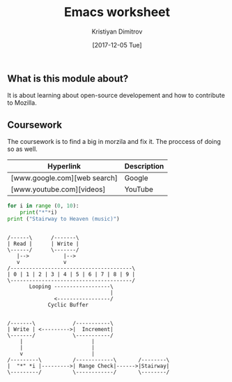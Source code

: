 #+TITLE: Emacs worksheet
#+AUTHOR: Kristiyan Dimitrov
#+EMAIL: dimitr14@uni.coventry.ac.uk
#+DATE: [2017-12-05 Tue]
#+Startup: showeverything
** What is this module about?
It is about learning about open-source developement and how to contribute to Mozilla.

** Coursework
The coursework is to find a big in morzila and fix it. The proccess of doing so as well.

| Hyperlink                    | Description |
|------------------------------+-------------|
| [www.google.com][web search] | Google      |
| [www.youtube.com][videos]    | YouTube     |

[[file:cool_img.jpg]]

#+BEGIN_SRC python :exports both :results output
for i in range (0, 10):
    print("*"*i)
print ("Stairway to Heaven (music)")
#+END_SRC

#+RESULTS:

#+BEGIN_SRC ditaa :file cyclic_buffer.png

/------\      /-------\
| Read |      | Write |
\------/      \-------/
   |-->           |-->
   v              v
/---------------------------------------\
| 0 | 1 | 2 | 3 | 4 | 5 | 6 | 7 | 8 | 9 |
\---------------------------------------/
       Looping ------------------\
                                 |
               <-----------------/
             Cyclic Buffer

#+end_src
#+RESULTS:

#+BEGIN_SRC ditaa :file stairway_to_heaven.png
/-------\            /-----------\
| Write | <--------->|  Increment|  
\-------/            \-----------/
    |                      |
    |                      |
    v                      |
/---------\          /------------\       /--------\
|  "*" *i |--------->| Range Check|------>|Stairway|
\---------/          \------------/       \--------/

#+END_SRC
#+RESULTS:



